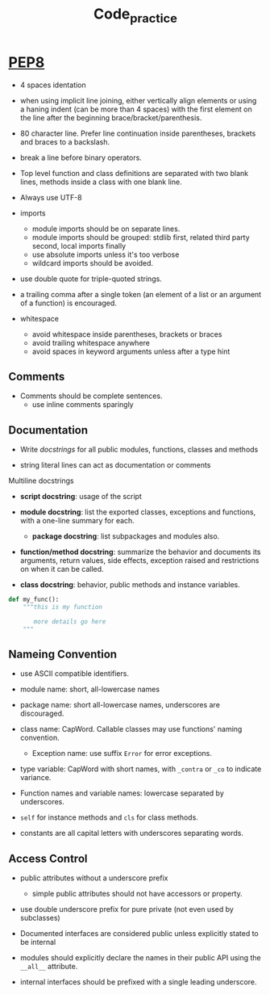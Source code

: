 #+TITLE: Code_practice

* [[https://peps.python.org/pep-0008/][PEP8]]

- 4 spaces identation

- when using implicit line joining, either vertically align elements or using a haning indent (can be more than 4 spaces) with the first element on the line after the beginning brace/bracket/parenthesis.

- 80 character line. Prefer line continuation inside parentheses, brackets and braces to a backslash.

- break a line before binary operators.

- Top level function and class definitions are separated with two blank lines, methods inside a class with one blank line.

- Always use UTF-8

- imports
  + module imports should be on separate lines.
  + module imports should be grouped: stdlib first, related third party second, local imports finally
  + use absolute imports unless it's too verbose
  + wildcard imports should be avoided.

- use double quote for triple-quoted strings.

- a trailing comma after a single token (an element of a list or an argument of a function) is encouraged.

- whitespace
  + avoid whitespace inside parentheses, brackets or braces
  + avoid trailing whitespace anywhere
  + avoid spaces in keyword arguments unless after a type hint

** Comments

- Comments should be complete sentences.
  + use inline comments sparingly

** Documentation

- Write [[>][docstrings]] for all public modules, functions, classes and methods

- string literal lines can act as documentation or comments

Multiline docstrings

- *script docstring*: usage of the script

- *module docstring*: list the exported classes, exceptions and functions, with a one-line summary for each.
  + *package docstring*: list subpackages and modules also.

- *function/method docstring*: summarize the behavior and documents its arguments, return values, side effects, exception raised and restrictions on when it can be called.

- *class docstring*: behavior, public methods and instance variables.

#+begin_src python
def my_func():
    """this is my function

       more details go here
    """
#+end_src


** Nameing Convention

- use ASCII compatible identifiers.

- module name: short, all-lowercase names

- package name: short all-lowercase names, underscores are discouraged.

- class name: CapWord. Callable classes may use functions' naming convention.
  + Exception name: use suffix ~Error~ for error exceptions.

- type variable: CapWord with short names, with ~_contra~ or ~_co~ to indicate variance.

- Function names and variable names: lowercase separated by underscores.

- ~self~ for instance methods and ~cls~ for class methods.

- constants are all capital letters with underscores separating words.

** Access Control

- public attributes without a underscore prefix
  + simple public attributes should not have accessors or property.

- use double underscore prefix for pure private (not even used by subclasses)

- Documented interfaces are considered public unless explicitly stated to be internal

- modules should explicitly declare the names in their public API using the ~__all__~ attribute.

- internal interfaces should be prefixed with a single leading underscore.
